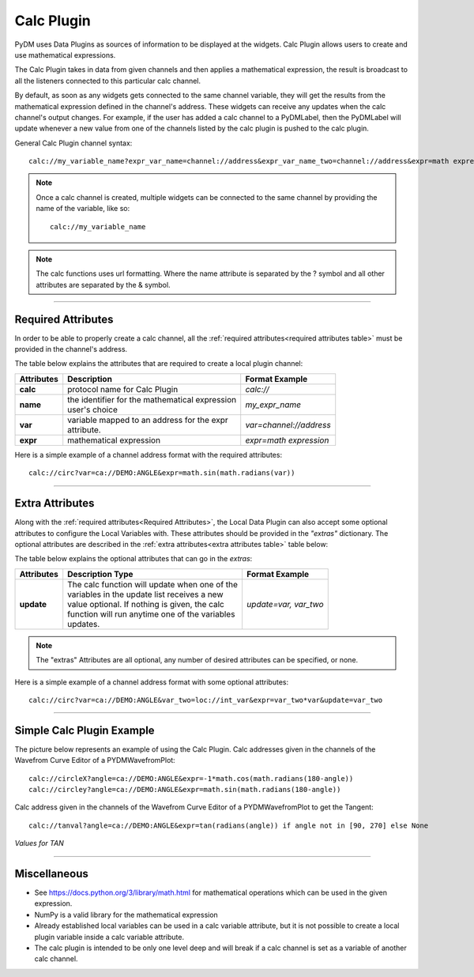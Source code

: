 ========================
Calc Plugin
========================

PyDM uses Data Plugins as sources of information to be displayed at the widgets.
Calc Plugin allows users to create and use mathematical expressions.

The Calc Plugin takes in data from given channels and then applies a mathematical expression, the result is broadcast to all the listeners connected to this particular calc channel.

By default, as soon as any widgets gets connected to the same channel variable, they will get the results from the mathematical expression defined in the channel's address. These widgets can receive any updates when the calc channel's output changes.
For example, if the user has added a calc channel to a PyDMLabel, then the PyDMLabel will update whenever a new value from one of the channels listed by the calc plugin is pushed to the calc plugin.

General Calc Plugin channel syntax::

    calc://my_variable_name?expr_var_name=channel://address&expr_var_name_two=channel://address&expr=math expression

.. note:: Once a calc channel is created, multiple widgets can be connected to the same channel by providing the name of the variable, like so:
    ::

        calc://my_variable_name

.. note:: The calc functions uses url formatting. Where the name attribute is separated by the ? symbol and all other attributes are separated by the & symbol.
    ::

-------------


Required Attributes
-------------------


In order to be able to properly create a calc channel, all the :ref:`required attributes<required attributes table>` must be provided in the channel's address.



.. _required attributes table:

The table below explains the attributes that are required to create a local plugin channel:

=========== ================================================== ========================
Attributes  Description                                        Format Example
=========== ================================================== ========================
**calc**    protocol name for Calc Plugin                      `calc://`
**name**    | the identifier for the mathematical expression   `my_expr_name`
            | user's choice
**var**     | variable mapped to an address for the expr       `var=channel://address`
            | attribute.
**expr**    | mathematical expression                          `expr=math expression`
=========== ================================================== ========================


Here is a simple example of a channel address format with the required attributes:
::

    calc://circ?var=ca://DEMO:ANGLE&expr=math.sin(math.radians(var))

------------

.. _Extra Attributes:

Extra Attributes
----------------

Along with the :ref:`required attributes<Required Attributes>`, the Local Data Plugin can also accept some optional attributes to configure the Local Variables with. These attributes should be provided in the `"extras"` dictionary.
The optional attributes are described in the :ref:`extra attributes<extra attributes table>` table below:



.. _extra attributes table:

The table below explains the optional attributes that can go in the *extras*:

=========== ================================================== ========================
Attributes      Description                         Type         Format Example
=========== ================================================== ========================
**update**  | The calc function will update when one of the    `update=var, var_two`
            | variables in the update list receives a new
            | value optional. If nothing is given, the calc
            | function will run anytime one of the variables
            | updates.
=========== ================================================== ========================


.. note:: The "extras" Attributes are all optional, any number of desired attributes can be specified, or none.

Here is a simple example of a channel address format with some optional attributes:
::

    calc://circ?var=ca://DEMO:ANGLE&var_two=loc://int_var&expr=var_two*var&update=var_two

-------------

Simple Calc Plugin Example
---------------------------------


The picture below represents an example of using the Calc Plugin.
Calc addresses given in the channels of the Wavefrom Curve Editor of a PYDMWavefromPlot::

    calc://circleX?angle=ca://DEMO:ANGLE&expr=-1*math.cos(math.radians(180-angle))
    calc://circley?angle=ca://DEMO:ANGLE&expr=math.sin(math.radians(180-angle))

Calc address given in the channels of the Wavefrom Curve Editor of a PYDMWavefromPlot to get the Tangent::

    calc://tanval?angle=ca://DEMO:ANGLE&expr=tan(radians(angle)) if angle not in [90, 270] else None


*Values for TAN*

.. image:: ../_static/data_plugins/calc_example.gif
    :width: 600 pt
    :align: center

---------------

Miscellaneous
-------------

* See https://docs.python.org/3/library/math.html for mathematical operations which can be used in the given expression.
* NumPy is a valid library for the mathematical expression
* Already established local variables can be used in a calc variable attribute, but it is not possible to create a local plugin variable inside a calc variable attribute.
* The calc plugin is intended to be only one level deep and will break if a calc channel is set as a variable of another calc channel.

